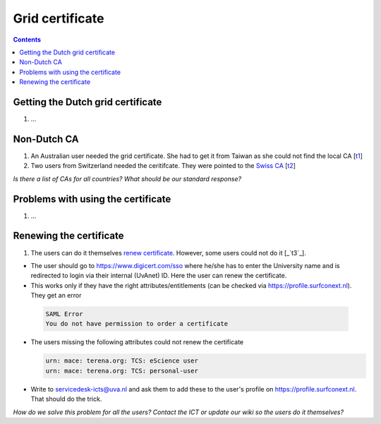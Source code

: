 
Grid certificate
****************

.. contents:: 
    :depth: 5


.. _get-cert:

===================================
Getting the Dutch grid certificate
===================================

1. ...

.. _non-dutch:
===============
Non-Dutch CA
===============
1. An Australian user needed the grid certificate. She had to get it from Taiwan as she could not find the local CA [`t1`_]

2. Two users from Switzerland needed the ceritifcate. They were pointed to the `Swiss CA`_  [`t2`_]

*Is there a list of CAs for all countries? What should be our standard response?*

..  _prob-cert:
===================================
Problems with using the certificate
===================================

1. ...

.. _renew-cert:
===================================
Renewing the certificate
===================================

1. The users can do it themselves `renew certificate`_. However, some users could not do it [_`t3`_].

- The user should go to https://www.digicert.com/sso where he/she has to enter the University name and is redirected to login via their internal (UvAnet) ID. Here the user can renew the certificate.

- This works only if they have the right attributes/entitlements (can be checked via https://profile.surfconext.nl). They get an error
 .. code-block:: console
 
    SAML Error
    You do not have permission to order a certificate

- The users missing the following attributes could not renew the certificate

  .. code-block:: console

   urn: mace: terena.org: TCS: eScience user
   urn: mace: terena.org: TCS: personal-user

- Write to servicedesk-icts@uva.nl and ask them to add these to the user's profile on https://profile.surfconext.nl. That should do the trick.

*How do we solve this problem for all the users? Contact the ICT or update our wiki so the users do it themselves?*

.. Links:

.. _`t1`: https://helpdesk.surfsara.nl/ticket/12805 

.. _`Swiss CA`: https://www.switch.ch/pki/manage/request/user-certificate/

.. _`t2`: https://helpdesk.surfsara.nl/ticket/15070

.. _`renew certificate`:  http://doc.grid.surfsara.nl/en/latest/Pages/FAQ.html#how-can-i-renew-my-certificate.html

.. _`t3`: https://helpdesk.surfsara.nl/ticket/13282


